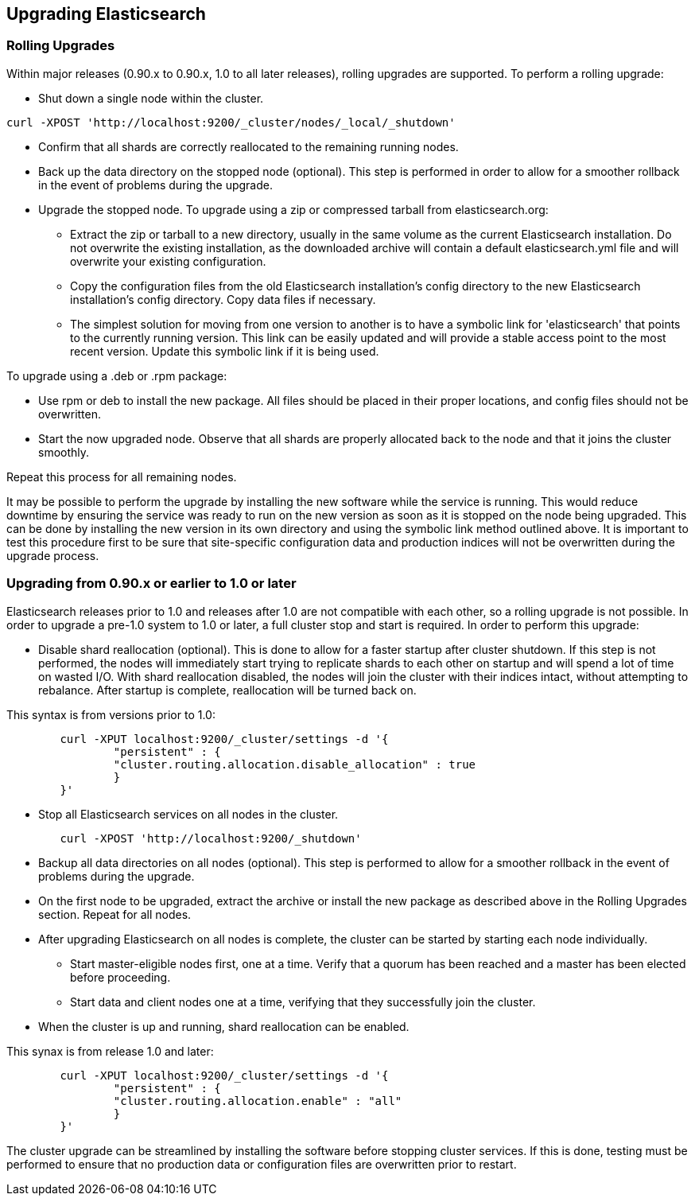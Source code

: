 [[setup-upgrade]]
== Upgrading Elasticsearch

[float]
=== Rolling Upgrades
Within major releases (0.90.x to 0.90.x, 1.0 to all later releases), rolling upgrades are supported.  To perform a rolling upgrade:

* Shut down a single node within the cluster.

--------------------------------------------
curl -XPOST 'http://localhost:9200/_cluster/nodes/_local/_shutdown'
--------------------------------------------

* Confirm that all shards are correctly reallocated to the remaining running nodes.

* Back up the data directory on the stopped node (optional).  This step is performed in order to allow for a smoother rollback in the event of problems during the upgrade.

* Upgrade the stopped node.  To upgrade using a zip or compressed tarball from elasticsearch.org:
** Extract the zip or tarball to a new directory, usually in the same volume as the current Elasticsearch installation.  Do not overwrite the existing installation, as the downloaded archive will contain a default elasticsearch.yml file and will overwrite your existing configuration.
** Copy the configuration files from the old Elasticsearch installation's config directory to the new Elasticsearch installation's config directory.  Copy data files if necessary.
** The simplest solution for moving from one version to another is to have a symbolic link for 'elasticsearch' that points to the currently running version.  This link can be easily updated and will provide a stable access point to the most recent version.  Update this symbolic link if it is being used.

To upgrade using a .deb or .rpm package:

* Use rpm or deb to install the new package.  All files should be placed in their proper locations, and config files should not be overwritten.

* Start the now upgraded node.  Observe that all shards are properly allocated back to the node and that it joins the cluster smoothly.

Repeat this process for all remaining nodes.

It may be possible to perform the upgrade by installing the new software while the service is running.  This would reduce downtime by ensuring the service was ready to run on the new version as soon as it is stopped on the node being upgraded.  This can be done by installing the new version in its own directory and using the symbolic link method outlined above.  It is important to test this procedure first to be sure that site-specific configuration data and production indices will not be overwritten during the upgrade process.

[float]
=== Upgrading from 0.90.x or earlier to 1.0 or later
Elasticsearch releases prior to 1.0 and releases after 1.0 are not compatible with each other, so a rolling upgrade is not possible.  In order to upgrade a pre-1.0 system to 1.0 or later, a full cluster stop and start is required.  In order to perform this upgrade:

* Disable shard reallocation (optional).  This is done to allow for a faster startup after cluster shutdown.  If this step is not performed, the nodes will immediately start trying to replicate shards to each other on startup and will spend a lot of time on wasted I/O.  With shard reallocation disabled, the nodes will join the cluster with their indices intact, without attempting to rebalance.  After startup is complete, reallocation will be turned back on.

This syntax is from versions prior to 1.0:
------------------------------------------------------------
	curl -XPUT localhost:9200/_cluster/settings -d '{
		"persistent" : {
		"cluster.routing.allocation.disable_allocation" : true
		}
	}'
------------------------------------------------------------

* Stop all Elasticsearch services on all nodes in the cluster.
------------------------------------------------------
	curl -XPOST 'http://localhost:9200/_shutdown'
------------------------------------------------------

* Backup all data directories on all nodes (optional).  This step is performed to allow for a smoother rollback in the event of problems during the upgrade.

* On the first node to be upgraded, extract the archive or install the new package as described above in the Rolling Upgrades section.  Repeat for all nodes.

* After upgrading Elasticsearch on all nodes is complete, the cluster can be started by starting each node individually.
** Start master-eligible nodes first, one at a time.  Verify that a quorum has been reached and a master has been elected before proceeding.
** Start data and client nodes one at a time, verifying that they successfully join the cluster.

* When the cluster is up and running, shard reallocation can be enabled.

This synax is from release 1.0 and later:
------------------------------------------------------
	curl -XPUT localhost:9200/_cluster/settings -d '{
     		"persistent" : {
         	"cluster.routing.allocation.enable" : "all"
     		}
 	}'
------------------------------------------------------

The cluster upgrade can be streamlined by installing the software before stopping cluster services.  If this is done, testing must be performed to ensure that no production data or configuration files are overwritten prior to restart.
